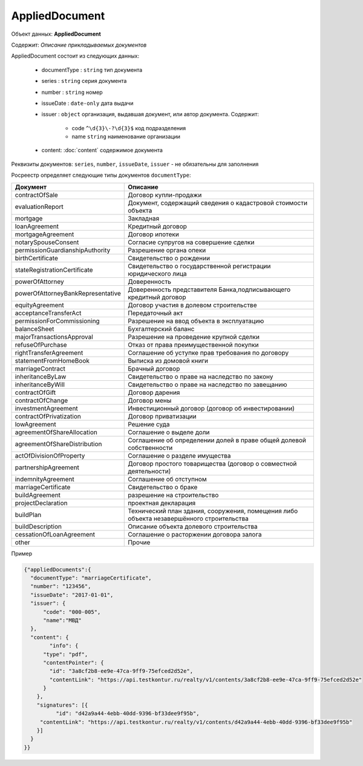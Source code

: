 *************
AppliedDocument
*************

Объект данных: **AppliedDocument**

Содержит: *Описание прикладываемых документов*

AppliedDocument состоит из следующих данных:

    * documentType : ``string`` тип документа
    * series : ``string``  серия документа 
    * number : ``string``  номер
    * issueDate : ``date-only``  дата выдачи
    * issuer  : ``object`` организация, выдавшая документ, или автор документа.  Содержит:

        * code ``^\d{3}\-?\d{3}$``  код подразделения 
        * name ``string`` наименование организации
    * content: :doc:`content` содержимое документа
 
Реквизиты документов: ``series``, ``number``, ``issueDate``, ``issuer``  -  не обязательны для заполнения

Росреестр определяет следующие типы документов ``documentType``:

+-----------------------------------+------------------------------------------------------------------------------------------+
| Документ                          | Описание                                                                                 | 
+===================================+==========================================================================================+
| contractOfSale                    | Договор купли-продажи                                                                    |
+-----------------------------------+------------------------------------------------------------------------------------------+
| evaluationReport                  | Документ, содержащий сведения о кадастровой стоимости объекта                            |
+-----------------------------------+------------------------------------------------------------------------------------------+
| mortgage                          | Закладная                                                                                |
+-----------------------------------+------------------------------------------------------------------------------------------+
| loanAgreement                     | Кредитный договор                                                                        | 
+-----------------------------------+------------------------------------------------------------------------------------------+
| mortgageAgreement                 | Договор ипотеки                                                                          |
+-----------------------------------+------------------------------------------------------------------------------------------+
| notarySpouseConsent               | Согласие супругов на совершение сделки                                                   | 
+-----------------------------------+------------------------------------------------------------------------------------------+
| permissionGuardianshipAuthority   | Разрешение органа опеки                                                                  |
+-----------------------------------+------------------------------------------------------------------------------------------+
| birthCertificate                  | Свидетельство о рождении                                                                 |
+-----------------------------------+------------------------------------------------------------------------------------------+
| stateRegistrationCertificate      | Свидетельство о государственной регистрации юридического лица                            |
+-----------------------------------+------------------------------------------------------------------------------------------+
| powerOfAttorney                   | Доверенность                                                                             |
+-----------------------------------+------------------------------------------------------------------------------------------+
| powerOfAttorneyBankRepresentative |Доверенность представителя Банка,подписывающего кредитный договор                         |
+-----------------------------------+------------------------------------------------------------------------------------------+
| equityAgreement                   | Договор участия в долевом строительстве                                                  |
+-----------------------------------+------------------------------------------------------------------------------------------+
| acceptanceTransferAct             | Передаточный акт                                                                         |
+-----------------------------------+------------------------------------------------------------------------------------------+
| permissionForCommissioning        | Разрешение на ввод объекта в эксплуатацию                                                |
+-----------------------------------+------------------------------------------------------------------------------------------+
| balanceSheet                      | Бухгалтерский баланс                                                                     |
+-----------------------------------+------------------------------------------------------------------------------------------+
| majorTransactionsApproval         | Разрешение на проведение крупной сделки                                                  |
+-----------------------------------+------------------------------------------------------------------------------------------+
| refuseOfPurchase                  | Отказ от права преимущественной покупки                                                  |
+-----------------------------------+------------------------------------------------------------------------------------------+
| rightTransferAgreement            | Соглашение об уступке прав требования по договору                                        |
+-----------------------------------+------------------------------------------------------------------------------------------+
| statementFromHomeBook             |  Выписка из домовой книги                                                                |
+-----------------------------------+------------------------------------------------------------------------------------------+
| marriageContract                  | Брачный договор                                                                          |
+-----------------------------------+------------------------------------------------------------------------------------------+
| inheritanceByLaw                  | Свидетельство о праве на наследство по закону                                            |
+-----------------------------------+------------------------------------------------------------------------------------------+
| inheritanceByWill                 | Свидетельство о праве на наследство по завещанию                                         |
+-----------------------------------+------------------------------------------------------------------------------------------+
| contractOfGift                    | Договор дарения                                                                          |
+-----------------------------------+------------------------------------------------------------------------------------------+
| contractOfChange                  | Договор мены                                                                             |
+-----------------------------------+------------------------------------------------------------------------------------------+
| investmentAgreement               | Инвестиционный договор (договор об инвестировании)                                       |
+-----------------------------------+------------------------------------------------------------------------------------------+
| contractOfPrivatization           | Договор приватизации                                                                     |
+-----------------------------------+------------------------------------------------------------------------------------------+
| lowAgreement                      | Решение суда                                                                             |
+-----------------------------------+------------------------------------------------------------------------------------------+
| agreementOfShareAllocation        | Соглашение о выделе доли                                                                 |
+-----------------------------------+------------------------------------------------------------------------------------------+
| agreementOfShareDistribution      | Соглашение об определении долей в праве общей долевой собственности                      |
+-----------------------------------+------------------------------------------------------------------------------------------+
| actOfDivisionOfProperty           | Соглашение о разделе имущества                                                           |
+-----------------------------------+------------------------------------------------------------------------------------------+
|partnershipAgreement               | Договор простого товарищества (договор о совместной деятельности)                        |
+-----------------------------------+------------------------------------------------------------------------------------------+
| indemnityAgreement                | Соглашение об отступном                                                                  |
+-----------------------------------+------------------------------------------------------------------------------------------+
| marriageCertificate               | Свидетельство о браке                                                                    |
+-----------------------------------+------------------------------------------------------------------------------------------+
| buildAgreement                    | разрешение на строительство                                                              |
+-----------------------------------+------------------------------------------------------------------------------------------+
| projectDeclaration                | проектная декларация                                                                     |
+-----------------------------------+------------------------------------------------------------------------------------------+
| buildPlan                         | Технический план здания, сооружения, помещения либо объекта незавершённого строительства |
+-----------------------------------+------------------------------------------------------------------------------------------+
| buildDescription                  | Описание объекта долевого строительства                                                  |
+-----------------------------------+------------------------------------------------------------------------------------------+
| cessationOfLoanAgreement          | Соглашение о расторжении договора залога                                                 |
+-----------------------------------+------------------------------------------------------------------------------------------+
| other                             | Прочие                                                                                   |
+-----------------------------------+------------------------------------------------------------------------------------------+

Пример

.. code-block:: json 

        {"appliedDocuments":{
          "documentType": "marriageCertificate",
          "number": "123456",
          "issueDate": "2017-01-01",
          "issuer": {
              "code": "000-005",
              "name":"МВД"
          },
          "content": {
        	"info": {
              "type": "pdf",
              "contentPointer": {
                "id": "3a8cf2b8-ee9e-47ca-9ff9-75efced2d52e",
                "contentLink": "https://api.testkontur.ru/realty/v1/contents/3a8cf2b8-ee9e-47ca-9ff9-75efced2d52e"
              }
            },
            "signatures": [{
        	  "id": "d42a9a44-4ebb-40dd-9396-bf33dee9f95b",
             "contentLink": "https://api.testkontur.ru/realty/v1/contents/d42a9a44-4ebb-40dd-9396-bf33dee9f95b"
            }]
          }
        }}

